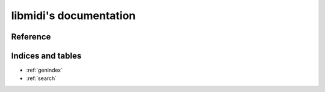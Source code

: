 libmidi's documentation
=======================

Reference
---------

.. autosummary::
    :toctree: libmidi
    :recursive:

    libmidi

Indices and tables
------------------

* :ref:`genindex`
* :ref:`search`

